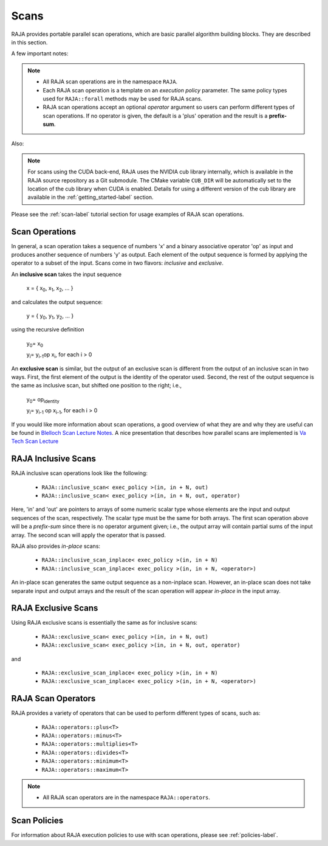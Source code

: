 .. ##
.. ## Copyright (c) 2016-21, Lawrence Livermore National Security, LLC
.. ## and other RAJA project contributors. See the RAJA/COPYRIGHT file
.. ## for details.
.. ##
.. ## SPDX-License-Identifier: (BSD-3-Clause)
.. ##

.. _scan-label:

================
Scans
================

RAJA provides portable parallel scan operations, which are basic 
parallel algorithm building blocks. They are described in this section.

A few important notes:

.. note:: * All RAJA scan operations are in the namespace ``RAJA``.
          * Each RAJA scan operation is a template on an *execution policy*
            parameter. The same policy types used for ``RAJA::forall`` methods 
            may be used for RAJA scans. 
          * RAJA scan operations accept an optional *operator* argument so 
            users can perform different types of scan operations. If
            no operator is given, the default is a 'plus' operation and
            the result is a **prefix-sum**.

Also:

.. note:: For scans using the CUDA back-end, RAJA uses the NVIDIA cub library
          internally, which is available in the RAJA source repository as a 
          Git submodule. The CMake variable ``CUB_DIR`` will be automatically 
          set to the location of the cub library when CUDA is enabled. Details
          for using a different version of the cub library are available in
          the :ref:`getting_started-label` section.

Please see the :ref:`scan-label` tutorial section for usage examples of RAJA
scan operations.

-----------------
Scan Operations
-----------------

In general, a scan operation takes a sequence of numbers 'x' and a binary 
associative operator 'op' as input and produces another sequence of 
numbers 'y' as output. Each element of the output sequence is formed by 
applying the operator to a subset of the input. Scans come in 
two flavors: *inclusive* and *exclusive*.

An **inclusive scan** takes the input sequence

   x = { x\ :sub:`0`\, x\ :sub:`1`\, x\ :sub:`2`\, ... }

and calculates the output sequence:

   y = { y\ :sub:`0`\, y\ :sub:`1`\, y\ :sub:`2`\, ... }

using the recursive definition

   y\ :sub:`0`\ = x\ :sub:`0`

   y\ :sub:`i`\ = y\ :sub:`i-1`\ op x\ :sub:`i`\, for each i > 0

An **exclusive scan** is similar, but the output of an exclusive scan is 
different from the output of an inclusive scan in two ways. First, the first 
element of the output is the identity of the operator used. Second, the 
rest of the output sequence is the same as inclusive scan, but shifted one 
position to the right; i.e.,

   y\ :sub:`0`\ = op\ :sub:`identity`

   y\ :sub:`i`\ = y\ :sub:`i-1` op x\ :sub:`i-1`\, for each i > 0

If you would like more information about scan operations, a good overview of 
what they are and why they are useful can be found in 
`Blelloch Scan Lecture Notes <https://www.cs.cmu.edu/~blelloch/papers/Ble93.pdf>`_. A nice presentation that describes how parallel scans are implemented is `Va Tech Scan Lecture <http://people.cs.vt.edu/yongcao/teaching/cs5234/spring2013/slides/Lecture10.pdf>`_

---------------------
RAJA Inclusive Scans
---------------------

RAJA inclusive scan operations look like the following:

 * ``RAJA::inclusive_scan< exec_policy >(in, in + N, out)``
 * ``RAJA::inclusive_scan< exec_policy >(in, in + N, out, operator)``

Here, 'in' and 'out' are pointers to arrays of some numeric scalar type whose
elements are the input and output sequences of the scan, respectively. The
scalar type must be the same for both arrays. The first scan operation above 
will be a *prefix-sum* since there is no operator argument given; i.e., the 
output array will contain partial sums of the input array. The second scan 
will apply the operator that is passed.

RAJA also provides *in-place* scans:  

 * ``RAJA::inclusive_scan_inplace< exec_policy >(in, in + N)``
 * ``RAJA::inclusive_scan_inplace< exec_policy >(in, in + N, <operator>)``

An in-place scan generates the same output sequence as a non-inplace scan.
However, an in-place scan does not take separate input and output arrays and
the result of the scan operation will appear *in-place* in the input array.

---------------------
RAJA Exclusive Scans
---------------------

Using RAJA exclusive scans is essentially the same as for inclusive scans:

 * ``RAJA::exclusive_scan< exec_policy >(in, in + N, out)``
 * ``RAJA::exclusive_scan< exec_policy >(in, in + N, out, operator)``

and

 * ``RAJA::exclusive_scan_inplace< exec_policy >(in, in + N)``
 * ``RAJA::exclusive_scan_inplace< exec_policy >(in, in + N, <operator>)``

.. _scanops-label:

--------------------
RAJA Scan Operators
--------------------

RAJA provides a variety of operators that can be used to perform different
types of scans, such as:

  * ``RAJA::operators::plus<T>``
  * ``RAJA::operators::minus<T>``
  * ``RAJA::operators::multiplies<T>``
  * ``RAJA::operators::divides<T>``
  * ``RAJA::operators::minimum<T>``
  * ``RAJA::operators::maximum<T>``

.. note:: * All RAJA scan operators are in the namespace ``RAJA::operators``.

-------------------
Scan Policies
-------------------

For information about RAJA execution policies to use with scan operations, 
please see :ref:`policies-label`.



